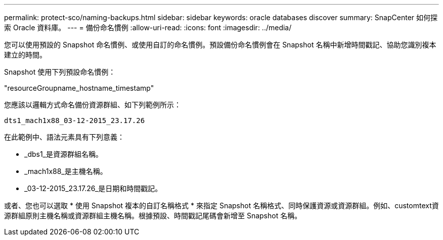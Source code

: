 ---
permalink: protect-sco/naming-backups.html 
sidebar: sidebar 
keywords: oracle databases discover 
summary: SnapCenter 如何探索 Oracle 資料庫。 
---
= 備份命名慣例
:allow-uri-read: 
:icons: font
:imagesdir: ../media/


[role="lead"]
您可以使用預設的 Snapshot 命名慣例、或使用自訂的命名慣例。預設備份命名慣例會在 Snapshot 名稱中新增時間戳記、協助您識別複本建立的時間。

Snapshot 使用下列預設命名慣例：

"resourceGroupname_hostname_timestamp"

您應該以邏輯方式命名備份資源群組、如下列範例所示：

[listing]
----
dts1_mach1x88_03-12-2015_23.17.26
----
在此範例中、語法元素具有下列意義：

* _dbs1_是資源群組名稱。
* _mach1x88_是主機名稱。
* _03-12-2015_23.17.26_是日期和時間戳記。


或者、您也可以選取 * 使用 Snapshot 複本的自訂名稱格式 * 來指定 Snapshot 名稱格式、同時保護資源或資源群組。例如、customtext資源群組原則主機名稱或資源群組主機名稱。根據預設、時間戳記尾碼會新增至 Snapshot 名稱。
